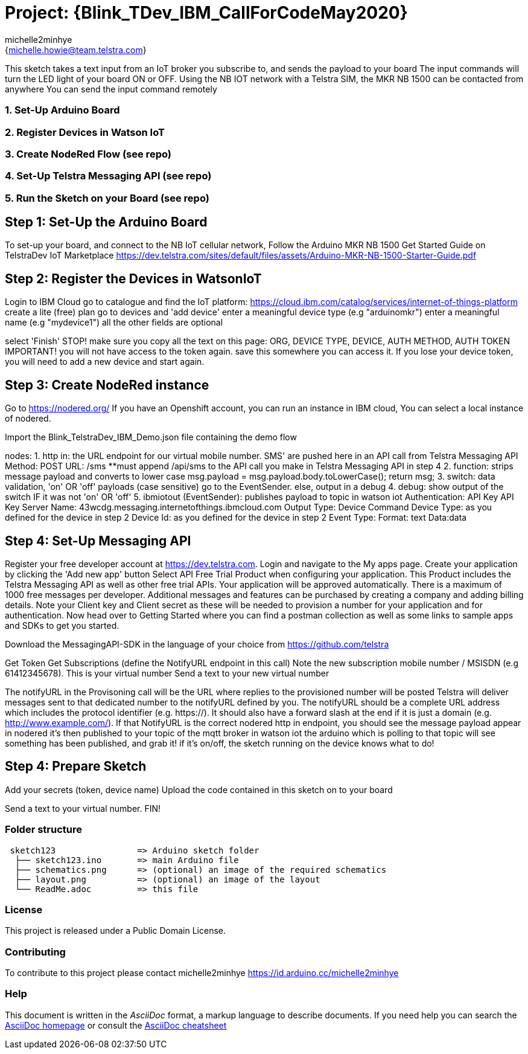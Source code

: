 :Author: michelle2minhye
:Email: {michelle.howie@team.telstra.com}
:Date: 13/05/2020
:Revision: version#2
:License: Public Domain

= Project: {Blink_TDev_IBM_CallForCodeMay2020}

This sketch takes a text input from an IoT broker you subscribe to, 
and sends the payload to your board
The input commands will turn the LED light of your board ON or OFF.
Using the NB IOT network with a Telstra SIM, the MKR NB 1500 can be contacted from anywhere
You can send the input command remotely

=== 1. Set-Up Arduino Board
=== 2. Register Devices in Watson IoT
=== 3. Create NodeRed Flow (see repo)
=== 4. Set-Up Telstra Messaging API (see repo)
=== 5. Run the Sketch on your Board (see repo)

== Step 1: Set-Up the Arduino Board
To set-up your board, and connect to the NB IoT cellular network, 
Follow the Arduino MKR NB 1500 Get Started Guide on TelstraDev IoT Marketplace
https://dev.telstra.com/sites/default/files/assets/Arduino-MKR-NB-1500-Starter-Guide.pdf 

== Step 2: Register the Devices in WatsonIoT
Login to IBM Cloud
go to catalogue and find the IoT platform: https://cloud.ibm.com/catalog/services/internet-of-things-platform 
create a lite (free) plan
go to devices and 'add device'
enter a meaningful device type (e.g "arduinomkr")
enter a meaningful name (e.g "mydevice1")
all the other fields are optional

select 'Finish'
STOP! make sure you copy all the text on this page: ORG, DEVICE TYPE, DEVICE, AUTH METHOD, AUTH TOKEN
IMPORTANT! you will not have access to the token again. save this somewhere you can access it. 
If you lose your device token, you will need to add a new device and start again.

== Step 3: Create NodeRed instance
Go to https://nodered.org/
If you have an Openshift account, you can run an instance in IBM cloud,
You can select a local instance of nodered.

Import the Blink_TelstraDev_IBM_Demo.json file containing the demo flow

nodes:
1. http in: the URL endpoint for our virtual mobile number. SMS' are pushed here in an API call from Telstra Messaging API
  Method: POST
  URL: /sms
  **must append /api/sms to the API call you make in Telstra Messaging API in step 4
2. function: strips message payload and converts to lower case
  msg.payload = msg.payload.body.toLowerCase();
  return msg;
3. switch: data validation, 'on' OR 'off' payloads (case sensitive) go to the EventSender. else, output in a debug
4. debug: show output of the switch IF it was not 'on' OR 'off' 
5. ibmiotout (EventSender): publishes payload to topic in watson iot
  Authentication: API Key
  API Key
    Server Name: 43wcdg.messaging.internetofthings.ibmcloud.com
  Output Type: Device Command
  Device Type: as you defined for the device in step 2
  Device Id: as you defined for the device in step 2
  Event Type:
  Format: text
  Data:data
  

== Step 4: Set-Up Messaging API

Register your free developer account at https://dev.telstra.com.
Login and navigate to the My apps page.
Create your application by clicking the 'Add new app' button
Select API Free Trial Product when configuring your application. This Product includes the Telstra Messaging API as well as other free trial APIs. Your application will be approved automatically.
There is a maximum of 1000 free messages per developer. Additional messages and features can be purchased by creating a company and adding billing details. 
Note your Client key and Client secret as these will be needed to provision a number for your application and for authentication.
Now head over to Getting Started where you can find a postman collection as well as some links to sample apps and SDKs to get you started.

Download the MessagingAPI-SDK in the language of your choice from https://github.com/telstra 

Get Token
Get Subscriptions (define the NotifyURL endpoint in this call)
Note the new subscription mobile number / MSISDN (e.g 61412345678). This is your virtual number
Send a text to your new virtual number

The notifyURL in the Provisoning call will be the URL where replies to the provisioned number will be posted
Telstra will deliver messages sent to that dedicated number to the notifyURL defined by you. 
The notifyURL should be a complete URL address which includes the protocol identifier (e.g. https://). 
It should also have a forward slash at the end if it is just a domain (e.g. http://www.example.com/).
If that NotifyURL is the correct nodered http in endpoint, you should see the message payload appear in nodered
it's then published to your topic of the mqtt broker in watson iot
the arduino which is polling to that topic will see something has been published, and grab it!
if it's on/off, the sketch running on the device knows what to do!

== Step 4: Prepare Sketch

Add your secrets (token, device name)
Upload the code contained in this sketch on to your board

Send a text to your virtual number. 
FIN!

=== Folder structure

....
 sketch123                => Arduino sketch folder
  ├── sketch123.ino       => main Arduino file
  ├── schematics.png      => (optional) an image of the required schematics
  ├── layout.png          => (optional) an image of the layout
  └── ReadMe.adoc         => this file
....

=== License
This project is released under a {License} License.

=== Contributing
To contribute to this project please contact michelle2minhye https://id.arduino.cc/michelle2minhye

=== Help
This document is written in the _AsciiDoc_ format, a markup language to describe documents.
If you need help you can search the http://www.methods.co.nz/asciidoc[AsciiDoc homepage]
or consult the http://powerman.name/doc/asciidoc[AsciiDoc cheatsheet]
